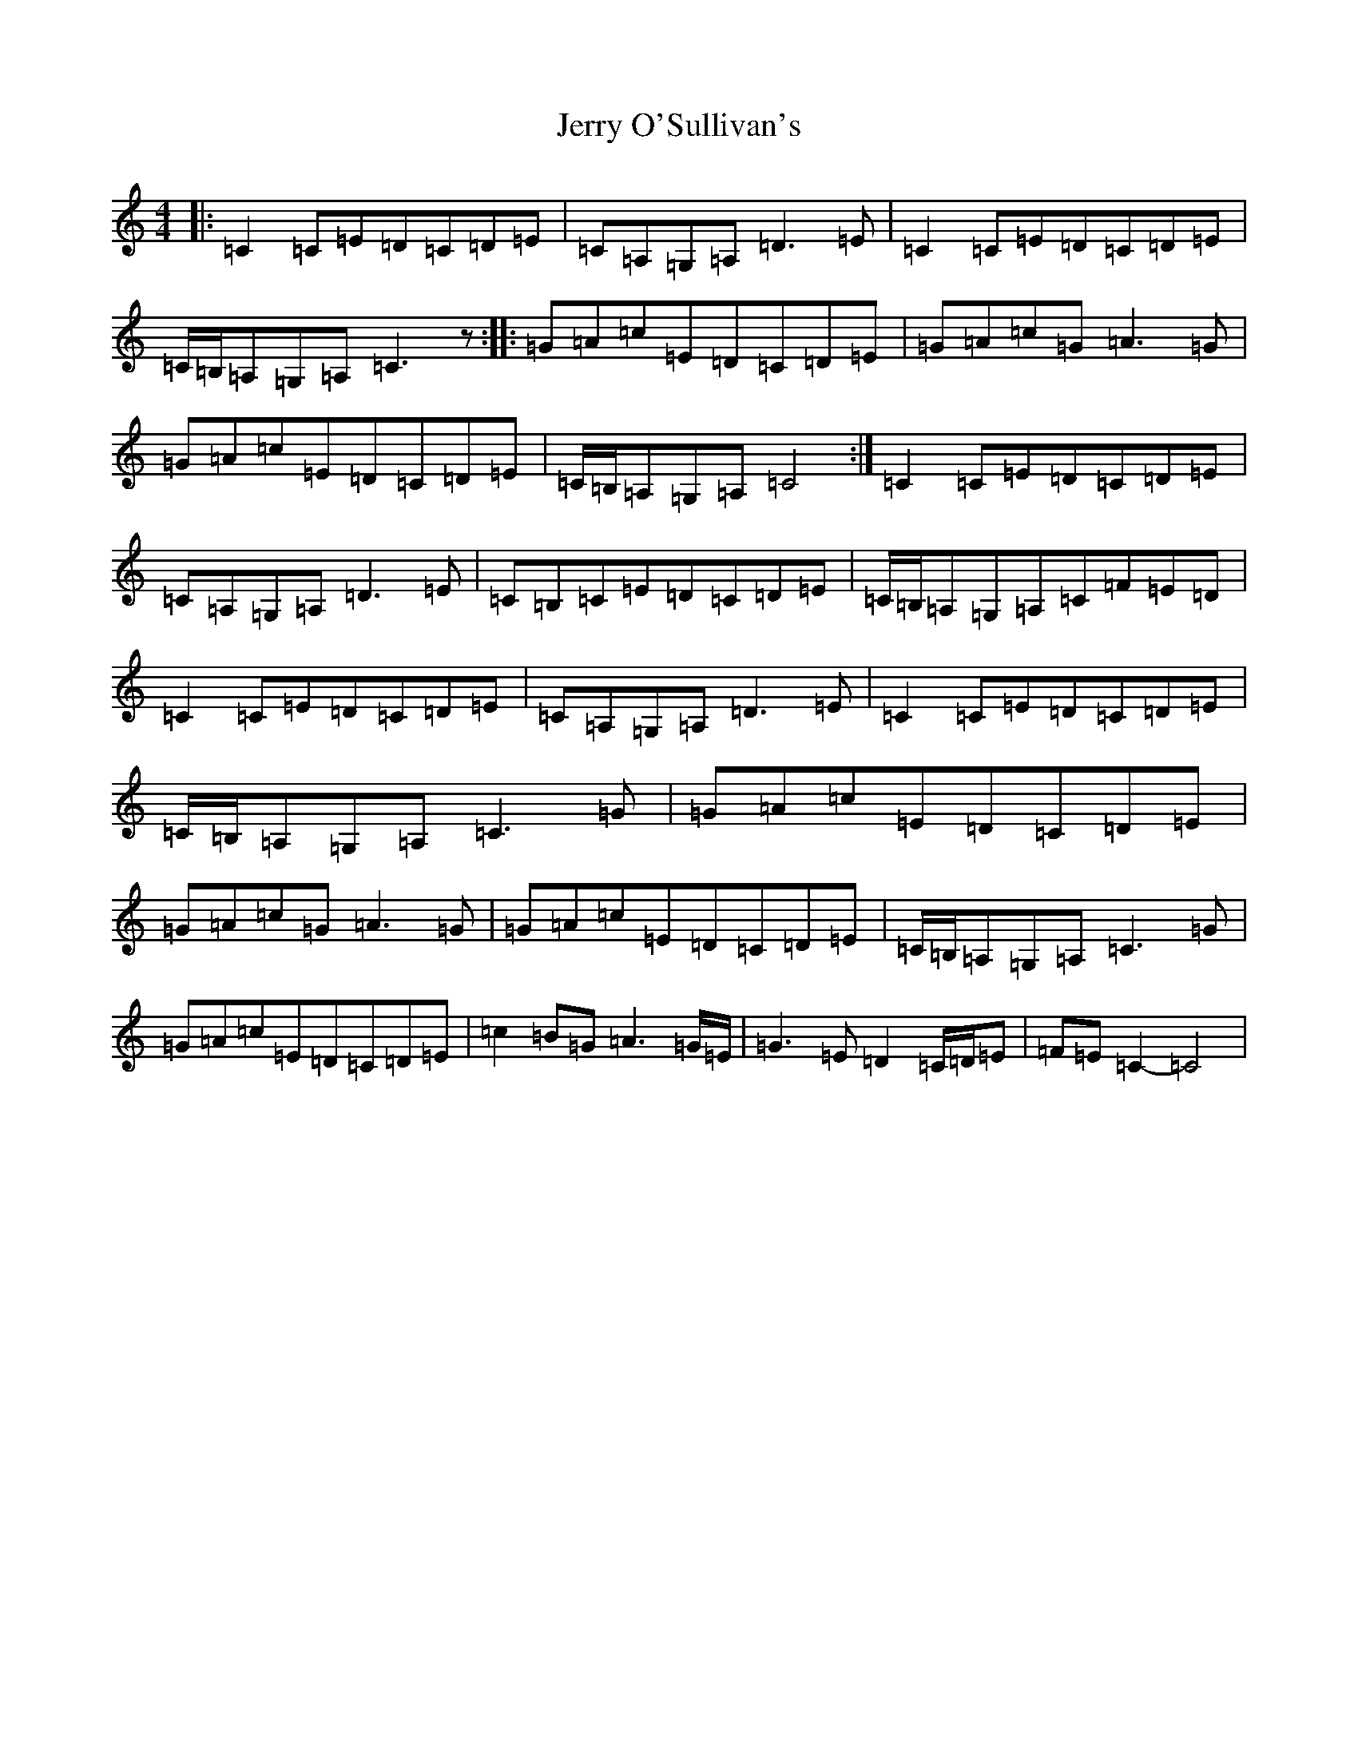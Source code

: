X: 10373
T: Jerry O'Sullivan's
S: https://thesession.org/tunes/2635#setting2635
R: reel
M:4/4
L:1/8
K: C Major
|:=C2=C=E=D=C=D=E|=C=A,=G,=A,=D3=E|=C2=C=E=D=C=D=E|=C/2=B,/2=A,=G,=A,=C3z:||:=G=A=c=E=D=C=D=E|=G=A=c=G=A3=G|=G=A=c=E=D=C=D=E|=C/2=B,/2=A,=G,=A,=C4:|=C2=C=E=D=C=D=E|=C=A,=G,=A,=D3=E|=C=B,=C=E=D=C=D=E|=C/2=B,/2=A,=G,=A,=C=F=E=D|=C2=C=E=D=C=D=E|=C=A,=G,=A,=D3=E|=C2=C=E=D=C=D=E|=C/2=B,/2=A,=G,=A,=C3=G|=G=A=c=E=D=C=D=E|=G=A=c=G=A3=G|=G=A=c=E=D=C=D=E|=C/2=B,/2=A,=G,=A,=C3=G|=G=A=c=E=D=C=D=E|=c2=B=G=A3=G/2=E/2|=G3=E=D2=C/2=D/2=E|=F=E=C2-=C4|